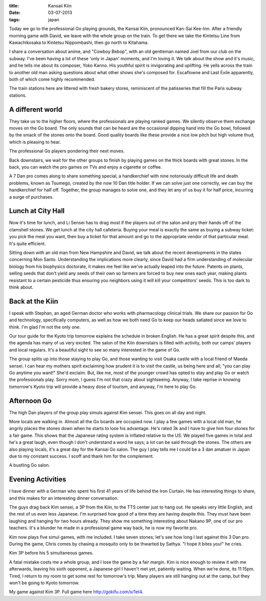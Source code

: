:title: Kansaii Kiin
:date: 03-07-2013
:tags: japan

Today we go to the professional Go playing grounds, the Kansai Kiin,
pronounced Kan-Sai Kee-Inn. After a friendly morning game with David,
we leave with the whole group on the train. To get there we take the
Kintetsu Line from Kawachikosaka to Kintetsu Nippombashi, then go
north to Kitahama.

I share a conversation about anime, and "Cowboy Bebop", with an old
gentleman named Joel from our club on the subway. I've been having a
lot of these 'only in Japan' moments, and I'm loving it. We talk about
the show and it's music, and he tells me about its composer, Yoko
Kanno. His youthful spirit is invigorating and uplifting. He yells
across the train to another old man asking questions about what other
shows she's composed for. Escaflowne and Last Exile apparently, both
of which come highly recommended.

The train stations here are littered with fresh bakery stores,
reminiscent of the patisseries that fill the Paris subway stations.

A different world
=================

They take us to the higher floors, where the professionals are playing
ranked games. We silently observe them exchange moves on the Go
board. The only sounds that can be heard are the occasional dipping
hand into the Go bowl, followed by the smack of the stones onto the
board. Good quality boards like these provide a nice low pitch but
high volume thud, which is pleasing to hear. 

.. image:: /static/images/DSC_0242.jpg

The professional Go players pondering their next moves.

Back downstairs, we wait for the other groups to finish by playing
games on the thick boards with great stones. In the back, you can
watch the pro games on TVs and enjoy a cigarette or coffee.

A 7 Dan pro comes along to share something special, a handkerchief
with nine notoriously difficult life and death problems, known as
Tsumego, created by the now 10 Dan title holder. If we can solve just
one correctly, we can buy the handkerchief for half off. Together, the
group manages to solve one, and they let any of us buy it for half
price, incurring a surge of purchases.

Lunch at City Hall
==================

Now it's time for lunch, and Li Sensei has to drag most if the players
out of the salon and pry their hands off of the clamshell stones. We
get lunch at the city hall cafeteria. Buying your meal is exactly the
same as buying a subway ticket: you pick the meal you want, then buy a
ticket for that amount and go to the appropriate vendor of that
particular meal. It's quite efficient.

Sitting down with an old man from New Hampshire and David, we talk
about the recent developments in the states concerning Mon
Santo. Understanding the implications more clearly, since David had a
firm understanding of molecular biology from his biophysics doctorate,
it makes me feel like we've actually leaped into the future. Patents
on plants, selling seeds that don't yield any seeds of their own so
farmers are forced to buy new ones each year, making plants resistant
to a certain pesticide thus ensuring you neighbors using it will kill
your competitors' seeds. This is too dark to think about.

Back at the Kiin
=================

I speak with Stephan, an aged German doctor who works with
pharmacology clinical trials. We share our passion for Go and
technology, specifically computers, as well as how we both need Go to
keep our heads satiated since we love to think. I'm glad I'm not the
only one.

Our tour guide for the Kyoto trip tomorrow explains the schedule in
broken English. He has a great spirit despite this, and the agenda has
many of us very excited. The salon of the Kiin downstairs is filled
with activity, both our camps' players and local regulars. It's a
beautiful sight to see so many interested in the game of Go.

The group splits up into those staying to play Go, and those wanting
to visit Osaka castle with a local friend of Maeda sensei. I can hear
my mothers spirit exclaiming how prudent it is to visit the castle, us
being here and all; "you can play Go anytime you want!" She'd
exclaim. But, like me, most of the younger crowd has opted to stay and
play Go or watch the professionals play. Sorry mom, I guess I'm not
that crazy about sightseeing. Anyway, I take reprise in knowing
tomorrow's Kyoto trip will provide a heavy dose of tourism, and
anyway, I'm here to play Go.

Afternoon Go
============

The high Dan players of the group play simuls against Kim sensei. This
goes on all day and night.

More locals are walking in. Almost all the Go boards are occupied
now. I play a few games with a local old man, he angrily places the
stones down when he starts to lose his advantage. He's rated 3k and I
have to give him four stones for a fair game. This shows that the
Japanese rating system is inflated relative to the US. We played five
games in total and he's a great laugh, even though I don't understand
a word he says; a lot can be said through the stones. The others are
also playing locals, it's a great day for the Kansai Go salon. The guy
I play tells me I could be a 3 dan amatuer in Japan due to my constant
success. I scoff and thank him for the complement.

.. image:: /static/images/DSC_0274.jpg

A bustling Go salon.

Evening Activities
==================

I have dinner with a German who spent his first 41 years of life
behind the Iron Curtain. He has interesting things to share, and this
makes for an interesting dinner conversation.

The guys drag back Kim sensei, a 3P from the Kiin, to the TTS center
just to hang out. He speaks very little English, and the rest of us
even less Japanese. I'm surprised how good of a time they are having
despite this. They must have been laughing and hanging for two hours
already. They show me something interesting about Nakano 9P, one of
our pro teachers. It's a blunder he made in a professional game way
back, he is now my favorite pro.

Kim now plays five simul games, with me included. I take seven stones;
let's see how long I last against this 3 Dan pro. During the game,
Chris comes by chasing a mosquito only to be thwarted by Sathya. "I
hope it bites you!" he cries.

.. image:: /static/images/DSC_0279.jpg

Kim 3P before his 5 simultaneous games.

A fatal mistake costs me a whole group, and I lose the game by a fair
margin. Kim is nice enough to review it with me afterwards, leaving
his sixth opponent, a Japanese girl I haven't met yet, patiently
waiting. When we're done, its 11:15pm. Tired, I return to my room to
get some rest for tomorrow's trip. Many players are still hanging out
at the camp, but they won't be going to Kyoto tomorrow.

.. image:: http://gokifu.com/g/1et4.gif

My game against Kim 3P. Full game here http://gokifu.com/s/1et4.
